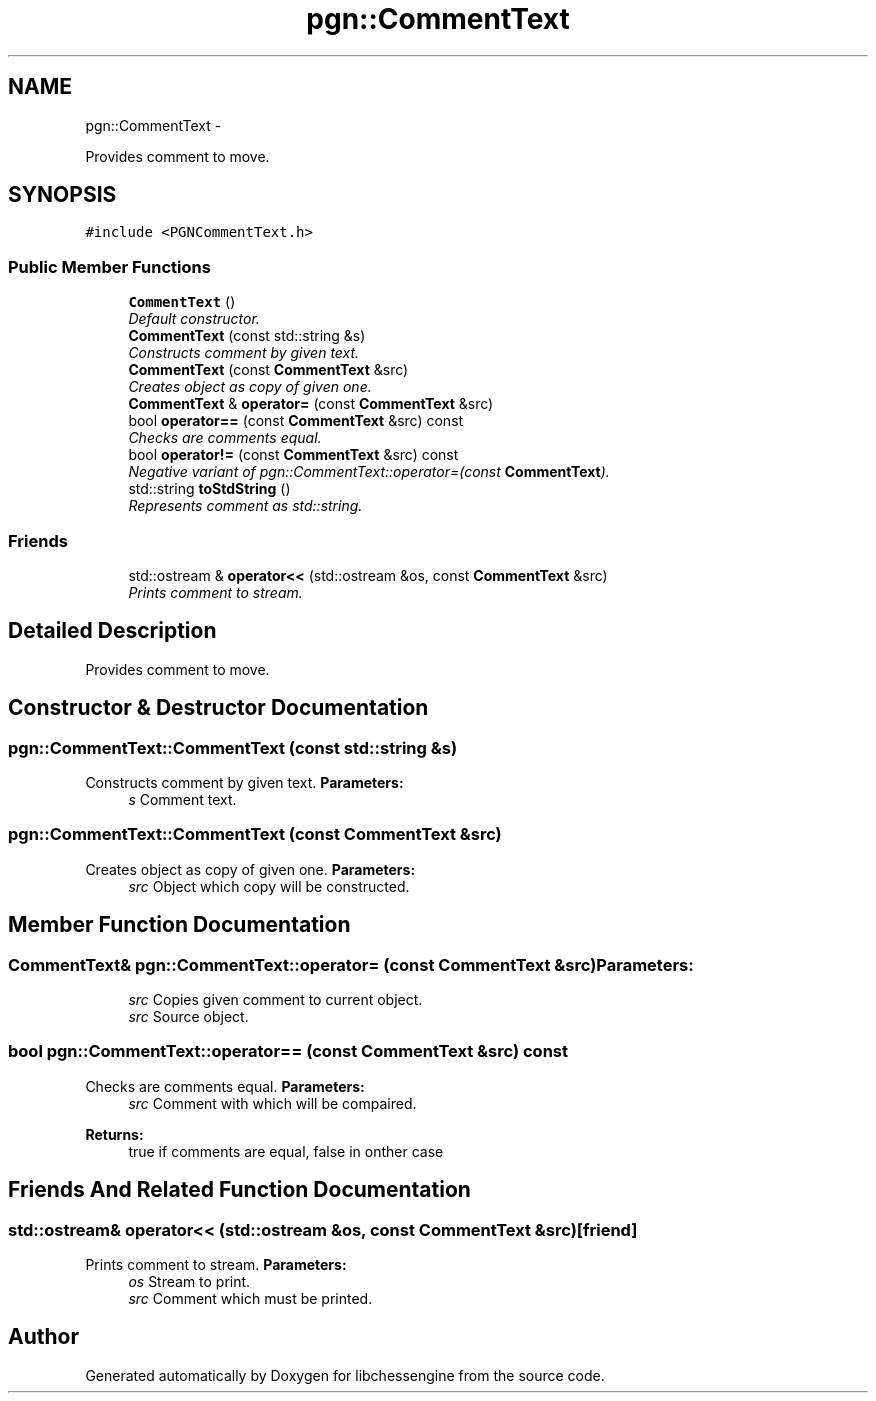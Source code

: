 .TH "pgn::CommentText" 3 "Tue May 31 2011" "Version 0.2.1" "libchessengine" \" -*- nroff -*-
.ad l
.nh
.SH NAME
pgn::CommentText \- 
.PP
Provides comment to move.  

.SH SYNOPSIS
.br
.PP
.PP
\fC#include <PGNCommentText.h>\fP
.SS "Public Member Functions"

.in +1c
.ti -1c
.RI "\fBCommentText\fP ()"
.br
.RI "\fIDefault constructor. \fP"
.ti -1c
.RI "\fBCommentText\fP (const std::string &s)"
.br
.RI "\fIConstructs comment by given text. \fP"
.ti -1c
.RI "\fBCommentText\fP (const \fBCommentText\fP &src)"
.br
.RI "\fICreates object as copy of given one. \fP"
.ti -1c
.RI "\fBCommentText\fP & \fBoperator=\fP (const \fBCommentText\fP &src)"
.br
.ti -1c
.RI "bool \fBoperator==\fP (const \fBCommentText\fP &src) const "
.br
.RI "\fIChecks are comments equal. \fP"
.ti -1c
.RI "bool \fBoperator!=\fP (const \fBCommentText\fP &src) const "
.br
.RI "\fINegative variant of pgn::CommentText::operator=(const \fBCommentText\fP). \fP"
.ti -1c
.RI "std::string \fBtoStdString\fP ()"
.br
.RI "\fIRepresents comment as std::string. \fP"
.in -1c
.SS "Friends"

.in +1c
.ti -1c
.RI "std::ostream & \fBoperator<<\fP (std::ostream &os, const \fBCommentText\fP &src)"
.br
.RI "\fIPrints comment to stream. \fP"
.in -1c
.SH "Detailed Description"
.PP 
Provides comment to move. 
.SH "Constructor & Destructor Documentation"
.PP 
.SS "pgn::CommentText::CommentText (const std::string &s)"
.PP
Constructs comment by given text. \fBParameters:\fP
.RS 4
\fIs\fP Comment text. 
.RE
.PP

.SS "pgn::CommentText::CommentText (const \fBCommentText\fP &src)"
.PP
Creates object as copy of given one. \fBParameters:\fP
.RS 4
\fIsrc\fP Object which copy will be constructed. 
.RE
.PP

.SH "Member Function Documentation"
.PP 
.SS "\fBCommentText\fP& pgn::CommentText::operator= (const \fBCommentText\fP &src)"\fBParameters:\fP
.RS 4
\fIsrc\fP Copies given comment to current object. 
.br
\fIsrc\fP Source object. 
.RE
.PP

.SS "bool pgn::CommentText::operator== (const \fBCommentText\fP &src) const"
.PP
Checks are comments equal. \fBParameters:\fP
.RS 4
\fIsrc\fP Comment with which will be compaired. 
.RE
.PP
\fBReturns:\fP
.RS 4
true if comments are equal, false in onther case 
.RE
.PP

.SH "Friends And Related Function Documentation"
.PP 
.SS "std::ostream& operator<< (std::ostream &os, const \fBCommentText\fP &src)\fC [friend]\fP"
.PP
Prints comment to stream. \fBParameters:\fP
.RS 4
\fIos\fP Stream to print. 
.br
\fIsrc\fP Comment which must be printed. 
.RE
.PP


.SH "Author"
.PP 
Generated automatically by Doxygen for libchessengine from the source code.
